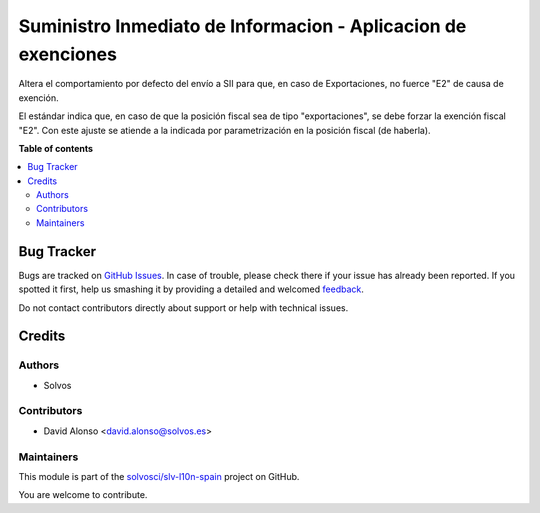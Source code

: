 ==============================================================
Suministro Inmediato de Informacion - Aplicacion de exenciones
==============================================================

.. !!!!!!!!!!!!!!!!!!!!!!!!!!!!!!!!!!!!!!!!!!!!!!!!!!!!
   !! This file is generated by oca-gen-addon-readme !!
   !! changes will be overwritten.                   !!
   !!!!!!!!!!!!!!!!!!!!!!!!!!!!!!!!!!!!!!!!!!!!!!!!!!!!

.. |badge1| image:: https://img.shields.io/badge/maturity-Beta-yellow.png
    :target: https://odoo-community.org/page/development-status
    :alt: Beta
.. |badge2| image:: https://img.shields.io/badge/licence-AGPL--3-blue.png
    :target: http://www.gnu.org/licenses/agpl-3.0-standalone.html
    :alt: License: AGPL-3
.. |badge3| image:: https://img.shields.io/badge/github-solvosci%2Fslv--l10n--spain-lightgray.png?logo=github
    :target: https://github.com/solvosci/slv-l10n-spain/tree/14.0/l10n_es_aeat_sii_oca_exempt
    :alt: solvosci/slv-l10n-spain

|badge1| |badge2| |badge3| 

Altera el comportamiento por defecto del envío a SII para que, en caso de 
Exportaciones, no fuerce "E2" de causa de exención.

El estándar indica que, en caso de que la posición fiscal sea de tipo 
"exportaciones", se debe forzar la exención fiscal "E2".
Con este ajuste se atiende a la indicada por parametrización en la posición
fiscal (de haberla).

**Table of contents**

.. contents::
   :local:

Bug Tracker
===========

Bugs are tracked on `GitHub Issues <https://github.com/solvosci/slv-l10n-spain/issues>`_.
In case of trouble, please check there if your issue has already been reported.
If you spotted it first, help us smashing it by providing a detailed and welcomed
`feedback <https://github.com/solvosci/slv-l10n-spain/issues/new?body=module:%20l10n_es_aeat_sii_oca_exempt%0Aversion:%2014.0%0A%0A**Steps%20to%20reproduce**%0A-%20...%0A%0A**Current%20behavior**%0A%0A**Expected%20behavior**>`_.

Do not contact contributors directly about support or help with technical issues.

Credits
=======

Authors
~~~~~~~

* Solvos

Contributors
~~~~~~~~~~~~

* David Alonso <david.alonso@solvos.es>

Maintainers
~~~~~~~~~~~

This module is part of the `solvosci/slv-l10n-spain <https://github.com/solvosci/slv-l10n-spain/tree/14.0/l10n_es_aeat_sii_oca_exempt>`_ project on GitHub.

You are welcome to contribute.
